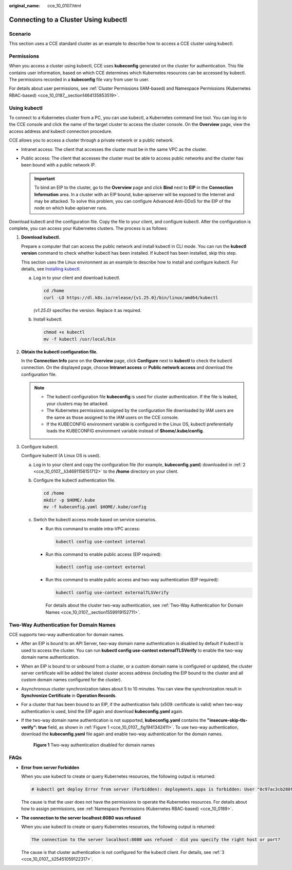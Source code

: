 :original_name: cce_10_0107.html

.. _cce_10_0107:

Connecting to a Cluster Using kubectl
=====================================

Scenario
--------

This section uses a CCE standard cluster as an example to describe how to access a CCE cluster using kubectl.

Permissions
-----------

When you access a cluster using kubectl, CCE uses **kubeconfig** generated on the cluster for authentication. This file contains user information, based on which CCE determines which Kubernetes resources can be accessed by kubectl. The permissions recorded in a **kubeconfig** file vary from user to user.

For details about user permissions, see :ref:`Cluster Permissions (IAM-based) and Namespace Permissions (Kubernetes RBAC-based) <cce_10_0187__section1464135853519>`.

.. _cce_10_0107__section37321625113110:

Using kubectl
-------------

To connect to a Kubernetes cluster from a PC, you can use kubectl, a Kubernetes command line tool. You can log in to the CCE console and click the name of the target cluster to access the cluster console. On the **Overview** page, view the access address and kubectl connection procedure.

CCE allows you to access a cluster through a private network or a public network.

-  Intranet access: The client that accesses the cluster must be in the same VPC as the cluster.
-  Public access: The client that accesses the cluster must be able to access public networks and the cluster has been bound with a public network IP.

   .. important::

      To bind an EIP to the cluster, go to the **Overview** page and click **Bind** next to **EIP** in the **Connection Information** area. In a cluster with an EIP bound, kube-apiserver will be exposed to the Internet and may be attacked. To solve this problem, you can configure Advanced Anti-DDoS for the EIP of the node on which kube-apiserver runs.

Download kubectl and the configuration file. Copy the file to your client, and configure kubectl. After the configuration is complete, you can access your Kubernetes clusters. The process is as follows:

#. **Download kubectl.**

   Prepare a computer that can access the public network and install kubectl in CLI mode. You can run the **kubectl version** command to check whether kubectl has been installed. If kubectl has been installed, skip this step.

   This section uses the Linux environment as an example to describe how to install and configure kubectl. For details, see `Installing kubectl <https://kubernetes.io/docs/tasks/tools/#kubectl>`__.

   a. Log in to your client and download kubectl.

      .. code-block::

         cd /home
         curl -LO https://dl.k8s.io/release/{v1.25.0}/bin/linux/amd64/kubectl

      *{v1.25.0}* specifies the version. Replace it as required.

   b. Install kubectl.

      .. code-block::

         chmod +x kubectl
         mv -f kubectl /usr/local/bin

#. .. _cce_10_0107__li34691156151712:

   **Obtain the kubectl configuration file.**

   In the **Connection Info** pane on the **Overview** page, click **Configure** next to **kubectl** to check the kubectl connection. On the displayed page, choose **Intranet access** or **Public network access** and download the configuration file.

   .. note::

      -  The kubectl configuration file **kubeconfig** is used for cluster authentication. If the file is leaked, your clusters may be attacked.
      -  The Kubernetes permissions assigned by the configuration file downloaded by IAM users are the same as those assigned to the IAM users on the CCE console.
      -  If the KUBECONFIG environment variable is configured in the Linux OS, kubectl preferentially loads the KUBECONFIG environment variable instead of **$home/.kube/config**.

#. .. _cce_10_0107__li25451059122317:

   Configure kubectl.

   Configure kubectl (A Linux OS is used).

   a. Log in to your client and copy the configuration file (for example, **kubeconfig.yaml**) downloaded in :ref:`2 <cce_10_0107__li34691156151712>` to the **/home** directory on your client.

   b. Configure the kubectl authentication file.

      .. code-block::

         cd /home
         mkdir -p $HOME/.kube
         mv -f kubeconfig.yaml $HOME/.kube/config

   c. Switch the kubectl access mode based on service scenarios.

      -  Run this command to enable intra-VPC access:

         .. code-block::

            kubectl config use-context internal

      -  Run this command to enable public access (EIP required):

         .. code-block::

            kubectl config use-context external

      -  Run this command to enable public access and two-way authentication (EIP required):

         .. code-block::

            kubectl config use-context externalTLSVerify

         For details about the cluster two-way authentication, see :ref:`Two-Way Authentication for Domain Names <cce_10_0107__section1559919152711>`.

.. _cce_10_0107__section1559919152711:

Two-Way Authentication for Domain Names
---------------------------------------

CCE supports two-way authentication for domain names.

-  After an EIP is bound to an API Server, two-way domain name authentication is disabled by default if kubectl is used to access the cluster. You can run **kubectl config use-context externalTLSVerify** to enable the two-way domain name authentication.

-  When an EIP is bound to or unbound from a cluster, or a custom domain name is configured or updated, the cluster server certificate will be added the latest cluster access address (including the EIP bound to the cluster and all custom domain names configured for the cluster).

-  Asynchronous cluster synchronization takes about 5 to 10 minutes. You can view the synchronization result in **Synchronize Certificate** in **Operation Records**.

-  For a cluster that has been bound to an EIP, if the authentication fails (x509: certificate is valid) when two-way authentication is used, bind the EIP again and download **kubeconfig.yaml** again.

-  If the two-way domain name authentication is not supported, **kubeconfig.yaml** contains the **"insecure-skip-tls-verify": true** field, as shown in :ref:`Figure 1 <cce_10_0107__fig1941342411>`. To use two-way authentication, download the **kubeconfig.yaml** file again and enable two-way authentication for the domain names.

   .. _cce_10_0107__fig1941342411:

   .. figure:: /_static/images/en-us_image_0000002101597765.png
      :alt: **Figure 1** Two-way authentication disabled for domain names

      **Figure 1** Two-way authentication disabled for domain names

FAQs
----

-  **Error from server Forbidden**

   When you use kubectl to create or query Kubernetes resources, the following output is returned:

   .. code-block::

      # kubectl get deploy Error from server (Forbidden): deployments.apps is forbidden: User "0c97ac3cb280f4d91fa7c0096739e1f8" cannot list resource "deployments" in API group "apps" in the namespace "default"

   The cause is that the user does not have the permissions to operate the Kubernetes resources. For details about how to assign permissions, see :ref:`Namespace Permissions (Kubernetes RBAC-based) <cce_10_0189>`.

-  **The connection to the server localhost:8080 was refused**

   When you use kubectl to create or query Kubernetes resources, the following output is returned:

   .. code-block::

      The connection to the server localhost:8080 was refused - did you specify the right host or port?

   The cause is that cluster authentication is not configured for the kubectl client. For details, see :ref:`3 <cce_10_0107__li25451059122317>`.
